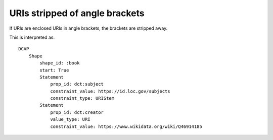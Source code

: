 URIs stripped of angle brackets
^^^^^^^^^^^^^^^^^^^^^^^^^^^^^^^

If URIs are enclosed URIs in angle brackets, the brackets are stripped away.

.. csv-table:: 
   :file: ../normalizations/uris_minus_angle_brackets.csv
   :header-rows: 1

This is interpreted as::

    DCAP
        Shape
            shape_id: :book
            start: True
            Statement
                prop_id: dct:subject
                constraint_value: https://id.loc.gov/subjects
                constraint_type: URIStem
            Statement
                prop_id: dct:creator
                value_type: URI
                constraint_value: https://www.wikidata.org/wiki/Q46914185
